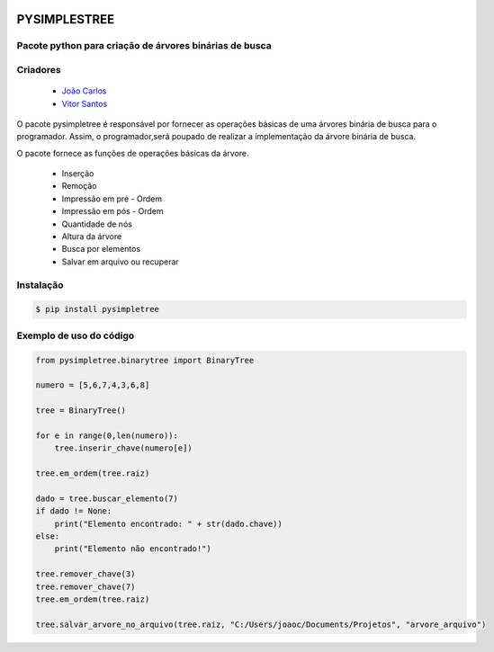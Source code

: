 .. image:: https://img.shields.io/pypi/v/pysimpletree.svg?style=flat-square
        :target: https://pypi.org/project/pysimpletree/

.. image:: https://img.shields.io/pypi/l/Tree.svg?style=flat-square
        :target: https://github.com/joaocarlos-losfe/pysimpletree/blob/main/LICENSE.txt

PYSIMPLESTREE
-------------

Pacote python para criação de árvores binárias de busca
=======================================================

Criadores
=========


        * `João Carlos <https://github.com/joaocarlos-losfe>`_
        
        * `Vitor Santos <https://github.com/viktorsht>`_

.. image:: https://www.ime.usp.br/~pf/algoritmos/aulas/img/binary-search-tree-sorted-array-animation.gif

O pacote pysimpletree é responsável por fornecer as operações básicas de uma árvores binária de busca para o programador. Assim, o programador,será poupado de realizar a implementação da árvore binária de busca.

O pacote fornece as funções de operações básicas da árvore.
  
   * Inserção
   * Remoção
   * Impressão em pré - Ordem
   * Impressão em pós - Ordem
   * Quantidade de nós
   * Altura da árvore
   * Busca por elementos
   * Salvar em arquivo ou recuperar 

Instalação
==========

.. code-block:: bash

    $ pip install pysimpletree
    
Exemplo de uso do código
========================
.. code-block:: python

  from pysimpletree.binarytree import BinaryTree

  numero = [5,6,7,4,3,6,8]

  tree = BinaryTree()

  for e in range(0,len(numero)):
      tree.inserir_chave(numero[e])

  tree.em_ordem(tree.raiz)

  dado = tree.buscar_elemento(7)
  if dado != None:
      print("Elemento encontrado: " + str(dado.chave))
  else:
      print("Elemento não encontrado!")

  tree.remover_chave(3)
  tree.remover_chave(7)
  tree.em_ordem(tree.raiz)

  tree.salvar_arvore_no_arquivo(tree.raiz, "C:/Users/joaoc/Documents/Projetos", "arvore_arquivo")
